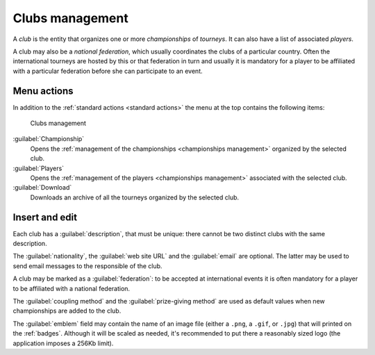 .. -*- coding: utf-8 -*-
.. :Progetto:  SoL
.. :Creato:    mer 25 dic 2013 11:15:35 CET
.. :Autore:    Lele Gaifax <lele@metapensiero.it>
.. :Licenza:   GNU General Public License version 3 or later
..

.. _clubs management:

Clubs management
----------------

.. index::
   pair: Management; Clubs

A *club* is the entity that organizes one or more *championships* of
*tourneys*. It can also have a list of associated *players*.

.. index:: National federations

A club may also be a *national federation*, which usually coordinates
the clubs of a particular country. Often the international tourneys
are hosted by this or that federation in turn and usually it is
mandatory for a player to be affiliated with a particular federation
before she can participate to an event.


Menu actions
~~~~~~~~~~~~

In addition to the :ref:`standard actions <standard actions>` the menu
at the top contains the following items:

.. figure:: clubs.png
   :figclass: float-right

   Clubs management

:guilabel:`Championship`
  Opens the :ref:`management of the championships <championships
  management>` organized by the selected club.

:guilabel:`Players`
  Opens the :ref:`management of the players <championships
  management>` associated with the selected club.

:guilabel:`Download`
  Downloads an archive of all the tourneys organized by the selected
  club.


Insert and edit
~~~~~~~~~~~~~~~

.. index::
   pair: Insert and edit; Club

Each club has a :guilabel:`description`, that must be unique: there
cannot be two distinct clubs with the same description.

The :guilabel:`nationality`, the :guilabel:`web site URL` and the
:guilabel:`email` are optional. The latter may be used to send email
messages to the responsible of the club.

A club may be marked as a :guilabel:`federation`: to be accepted at
international events it is often mandatory for a player to be
affiliated with a national federation.

The :guilabel:`coupling method` and the :guilabel:`prize-giving
method` are used as default values when new championships are added to
the club.

.. _emblem:

The :guilabel:`emblem` field may contain the name of an image file
(either a ``.png``, a ``.gif``, or ``.jpg``) that will
printed on the :ref:`badges`. Although it will be
scaled as needed, it's recommended to put there a reasonably sized
logo (the application imposes a 256Kb limit).
